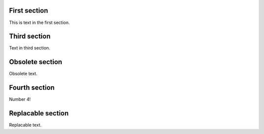 First section
=============

This is text in the first section.

Third section
=============

Text in third section.

Obsolete section
================

Obsolete text.

Fourth section
==============

Number 4!

Replacable section
==================

Replacable text.
